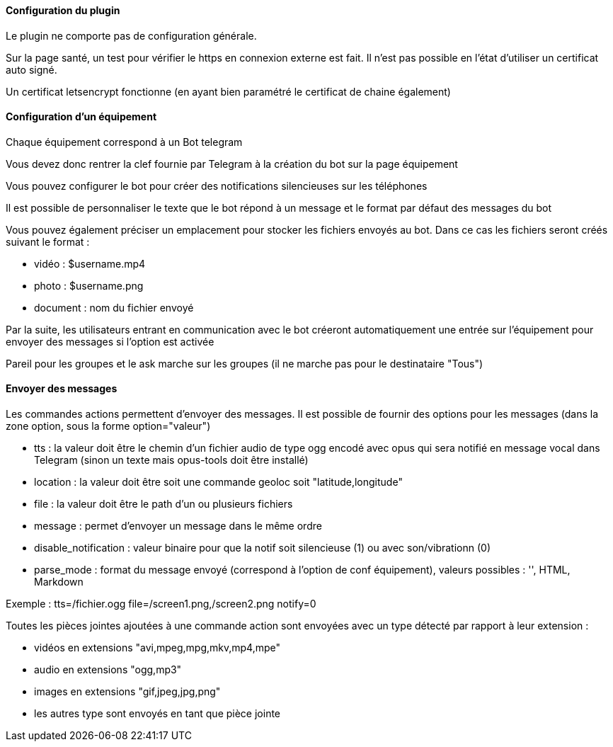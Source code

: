 ==== Configuration du plugin

Le plugin ne comporte pas de configuration générale.

Sur la page santé, un test pour vérifier le https en connexion externe est fait. Il n'est pas possible en l'état d'utiliser un certificat auto signé.

Un certificat letsencrypt fonctionne (en ayant bien paramétré le certificat de chaine également)

==== Configuration d'un équipement

Chaque équipement correspond à un Bot telegram

Vous devez donc rentrer la clef fournie par Telegram à la création du bot sur la page équipement

Vous pouvez configurer le bot pour créer des notifications silencieuses sur les téléphones

Il est possible de personnaliser le texte que le bot répond à un message et le format par défaut des messages du bot

Vous pouvez également préciser un emplacement pour stocker les fichiers envoyés au bot. Dans ce cas les fichiers seront créés suivant le format :

- vidéo : $username.mp4

- photo : $username.png

- document : nom du fichier envoyé

Par la suite, les utilisateurs entrant en communication avec le bot créeront automatiquement une entrée sur l'équipement pour envoyer des messages si l'option est activée

Pareil pour les groupes et le ask marche sur les groupes (il ne marche pas pour le destinataire "Tous")

==== Envoyer des messages

Les commandes actions permettent d'envoyer des messages. Il est possible de fournir des options pour les messages (dans la zone option, sous la forme option="valeur")

- tts : la valeur doit être le chemin d'un fichier audio de type ogg encodé avec opus qui sera notifié en message vocal dans Telegram (sinon un texte mais opus-tools doit être installé)

- location : la valeur doit être soit une commande geoloc soit "latitude,longitude"

- file : la valeur doit être le path d'un ou plusieurs fichiers

- message : permet d'envoyer un message dans le même ordre

- disable_notification : valeur binaire pour que la notif soit silencieuse (1) ou avec son/vibrationn (0)

- parse_mode : format du message envoyé (correspond à l'option de conf équipement), valeurs possibles : '', HTML, Markdown

Exemple : tts=/fichier.ogg file=/screen1.png,/screen2.png notify=0

Toutes les pièces jointes ajoutées à une commande action sont envoyées avec un type détecté par rapport à leur extension :

- vidéos en extensions "avi,mpeg,mpg,mkv,mp4,mpe"

- audio en extensions "ogg,mp3"

- images en extensions "gif,jpeg,jpg,png"

- les autres type sont envoyés en tant que pièce jointe